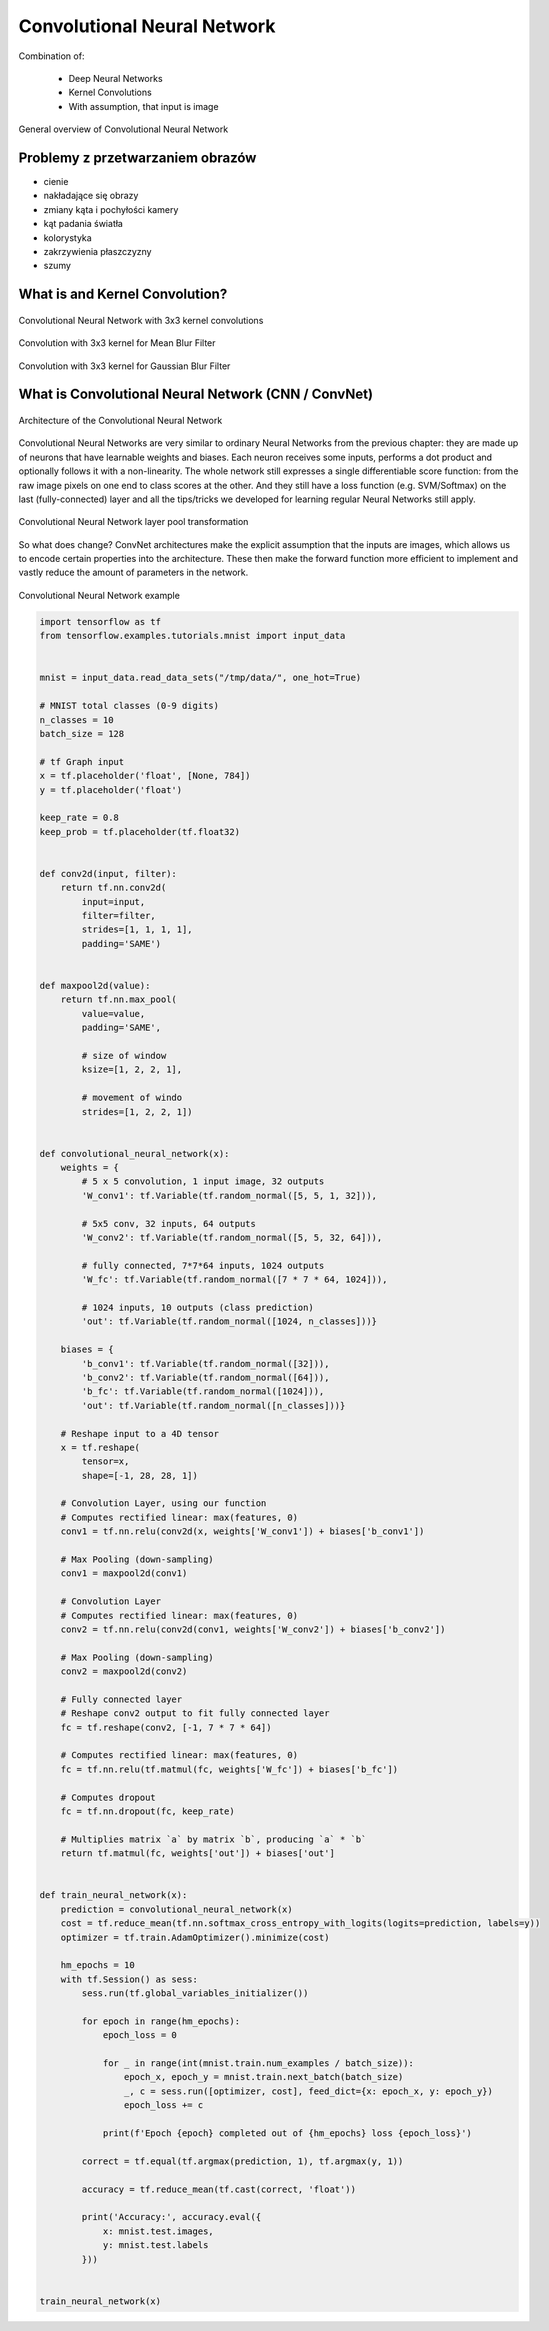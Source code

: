 ****************************
Convolutional Neural Network
****************************

Combination of:

    - Deep Neural Networks
    - Kernel Convolutions
    - With assumption, that input is image

.. figure:: img/convolutional-neural-network-overview.png
    :scale: 66%
    :align: center

    General overview of Convolutional Neural Network


Problemy z przetwarzaniem obrazów
=================================
* cienie
* nakładające się obrazy
* zmiany kąta i pochyłości kamery
* kąt padania światła
* kolorystyka
* zakrzywienia płaszczyzny
* szumy


What is and Kernel Convolution?
===============================

.. figure:: img/convolutional-neural-network-kernels.png
    :scale: 75%
    :align: center

    Convolutional Neural Network with 3x3 kernel convolutions

.. figure:: img/convolution-filter-mean.gif
    :scale: 33%
    :align: center

    Convolution with 3x3 kernel for Mean Blur Filter

.. figure:: img/convolution-filter-gaussian.gif
    :scale: 33%
    :align: center

    Convolution with 3x3 kernel for Gaussian Blur Filter


What is Convolutional Neural Network (CNN / ConvNet)
====================================================

.. figure:: img/convolutional-neural-network-architecture.jpg
    :scale: 66%
    :align: center

    Architecture of the Convolutional Neural Network

Convolutional Neural Networks are very similar to ordinary Neural Networks from the previous chapter: they are made up of neurons that have learnable weights and biases. Each neuron receives some inputs, performs a dot product and optionally follows it with a non-linearity. The whole network still expresses a single differentiable score function: from the raw image pixels on one end to class scores at the other. And they still have a loss function (e.g. SVM/Softmax) on the last (fully-connected) layer and all the tips/tricks we developed for learning regular Neural Networks still apply.

.. figure:: img/convolutional-neural-network-transformation.png
    :scale: 66%
    :align: center

    Convolutional Neural Network layer pool transformation

So what does change? ConvNet architectures make the explicit assumption that the inputs are images, which allows us to encode certain properties into the architecture. These then make the forward function more efficient to implement and vastly reduce the amount of parameters in the network.

.. figure:: img/convolutional-neural-network-example.jpg
    :scale: 75%
    :align: center

    Convolutional Neural Network example


.. code-block:: python

    import tensorflow as tf
    from tensorflow.examples.tutorials.mnist import input_data


    mnist = input_data.read_data_sets("/tmp/data/", one_hot=True)

    # MNIST total classes (0-9 digits)
    n_classes = 10
    batch_size = 128

    # tf Graph input
    x = tf.placeholder('float', [None, 784])
    y = tf.placeholder('float')

    keep_rate = 0.8
    keep_prob = tf.placeholder(tf.float32)


    def conv2d(input, filter):
        return tf.nn.conv2d(
            input=input,
            filter=filter,
            strides=[1, 1, 1, 1],
            padding='SAME')


    def maxpool2d(value):
        return tf.nn.max_pool(
            value=value,
            padding='SAME',

            # size of window
            ksize=[1, 2, 2, 1],

            # movement of windo
            strides=[1, 2, 2, 1])


    def convolutional_neural_network(x):
        weights = {
            # 5 x 5 convolution, 1 input image, 32 outputs
            'W_conv1': tf.Variable(tf.random_normal([5, 5, 1, 32])),

            # 5x5 conv, 32 inputs, 64 outputs
            'W_conv2': tf.Variable(tf.random_normal([5, 5, 32, 64])),

            # fully connected, 7*7*64 inputs, 1024 outputs
            'W_fc': tf.Variable(tf.random_normal([7 * 7 * 64, 1024])),

            # 1024 inputs, 10 outputs (class prediction)
            'out': tf.Variable(tf.random_normal([1024, n_classes]))}

        biases = {
            'b_conv1': tf.Variable(tf.random_normal([32])),
            'b_conv2': tf.Variable(tf.random_normal([64])),
            'b_fc': tf.Variable(tf.random_normal([1024])),
            'out': tf.Variable(tf.random_normal([n_classes]))}

        # Reshape input to a 4D tensor
        x = tf.reshape(
            tensor=x,
            shape=[-1, 28, 28, 1])

        # Convolution Layer, using our function
        # Computes rectified linear: max(features, 0)
        conv1 = tf.nn.relu(conv2d(x, weights['W_conv1']) + biases['b_conv1'])

        # Max Pooling (down-sampling)
        conv1 = maxpool2d(conv1)

        # Convolution Layer
        # Computes rectified linear: max(features, 0)
        conv2 = tf.nn.relu(conv2d(conv1, weights['W_conv2']) + biases['b_conv2'])

        # Max Pooling (down-sampling)
        conv2 = maxpool2d(conv2)

        # Fully connected layer
        # Reshape conv2 output to fit fully connected layer
        fc = tf.reshape(conv2, [-1, 7 * 7 * 64])

        # Computes rectified linear: max(features, 0)
        fc = tf.nn.relu(tf.matmul(fc, weights['W_fc']) + biases['b_fc'])

        # Computes dropout
        fc = tf.nn.dropout(fc, keep_rate)

        # Multiplies matrix `a` by matrix `b`, producing `a` * `b`
        return tf.matmul(fc, weights['out']) + biases['out']


    def train_neural_network(x):
        prediction = convolutional_neural_network(x)
        cost = tf.reduce_mean(tf.nn.softmax_cross_entropy_with_logits(logits=prediction, labels=y))
        optimizer = tf.train.AdamOptimizer().minimize(cost)

        hm_epochs = 10
        with tf.Session() as sess:
            sess.run(tf.global_variables_initializer())

            for epoch in range(hm_epochs):
                epoch_loss = 0

                for _ in range(int(mnist.train.num_examples / batch_size)):
                    epoch_x, epoch_y = mnist.train.next_batch(batch_size)
                    _, c = sess.run([optimizer, cost], feed_dict={x: epoch_x, y: epoch_y})
                    epoch_loss += c

                print(f'Epoch {epoch} completed out of {hm_epochs} loss {epoch_loss}')

            correct = tf.equal(tf.argmax(prediction, 1), tf.argmax(y, 1))

            accuracy = tf.reduce_mean(tf.cast(correct, 'float'))

            print('Accuracy:', accuracy.eval({
                x: mnist.test.images,
                y: mnist.test.labels
            }))


    train_neural_network(x)

